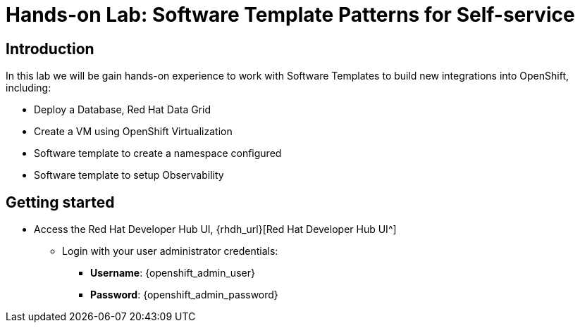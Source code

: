 = Hands-on Lab: Software Template Patterns for Self-service

[#introduction]
== Introduction

In this lab we will be gain hands-on experience to work with Software Templates to build new integrations into OpenShift, including:

* Deploy a Database, Red Hat Data Grid

* Create a VM using OpenShift Virtualization

* Software template to create a namespace configured

* Software template to setup Observability

== Getting started

* Access the Red Hat Developer Hub UI, {rhdh_url}[Red Hat Developer Hub UI^]

** Login with your user administrator credentials:

    *** *Username*: {openshift_admin_user}
    *** *Password*: {openshift_admin_password}
